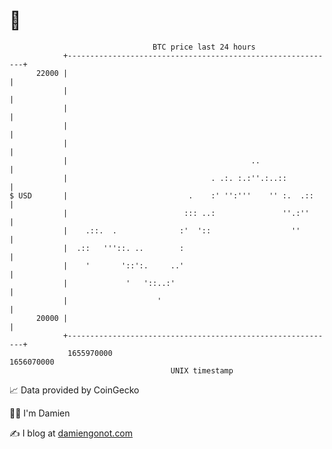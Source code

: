 * 👋

#+begin_example
                                   BTC price last 24 hours                    
               +------------------------------------------------------------+ 
         22000 |                                                            | 
               |                                                            | 
               |                                                            | 
               |                                                            | 
               |                                                            | 
               |                                         ..                 | 
               |                                . .:. :.:''.:..::           | 
   $ USD       |                           .    :' '':'''    '' :.  .::     | 
               |                          ::: ..:               ''.:''      | 
               |    .::.  .              :'  '::                  ''        | 
               |  .::   '''::. ..        :                                  | 
               |    '       '::':.     ..'                                  | 
               |             '   '::..:'                                    | 
               |                    '                                       | 
         20000 |                                                            | 
               +------------------------------------------------------------+ 
                1655970000                                        1656070000  
                                       UNIX timestamp                         
#+end_example
📈 Data provided by CoinGecko

🧑‍💻 I'm Damien

✍️ I blog at [[https://www.damiengonot.com][damiengonot.com]]
